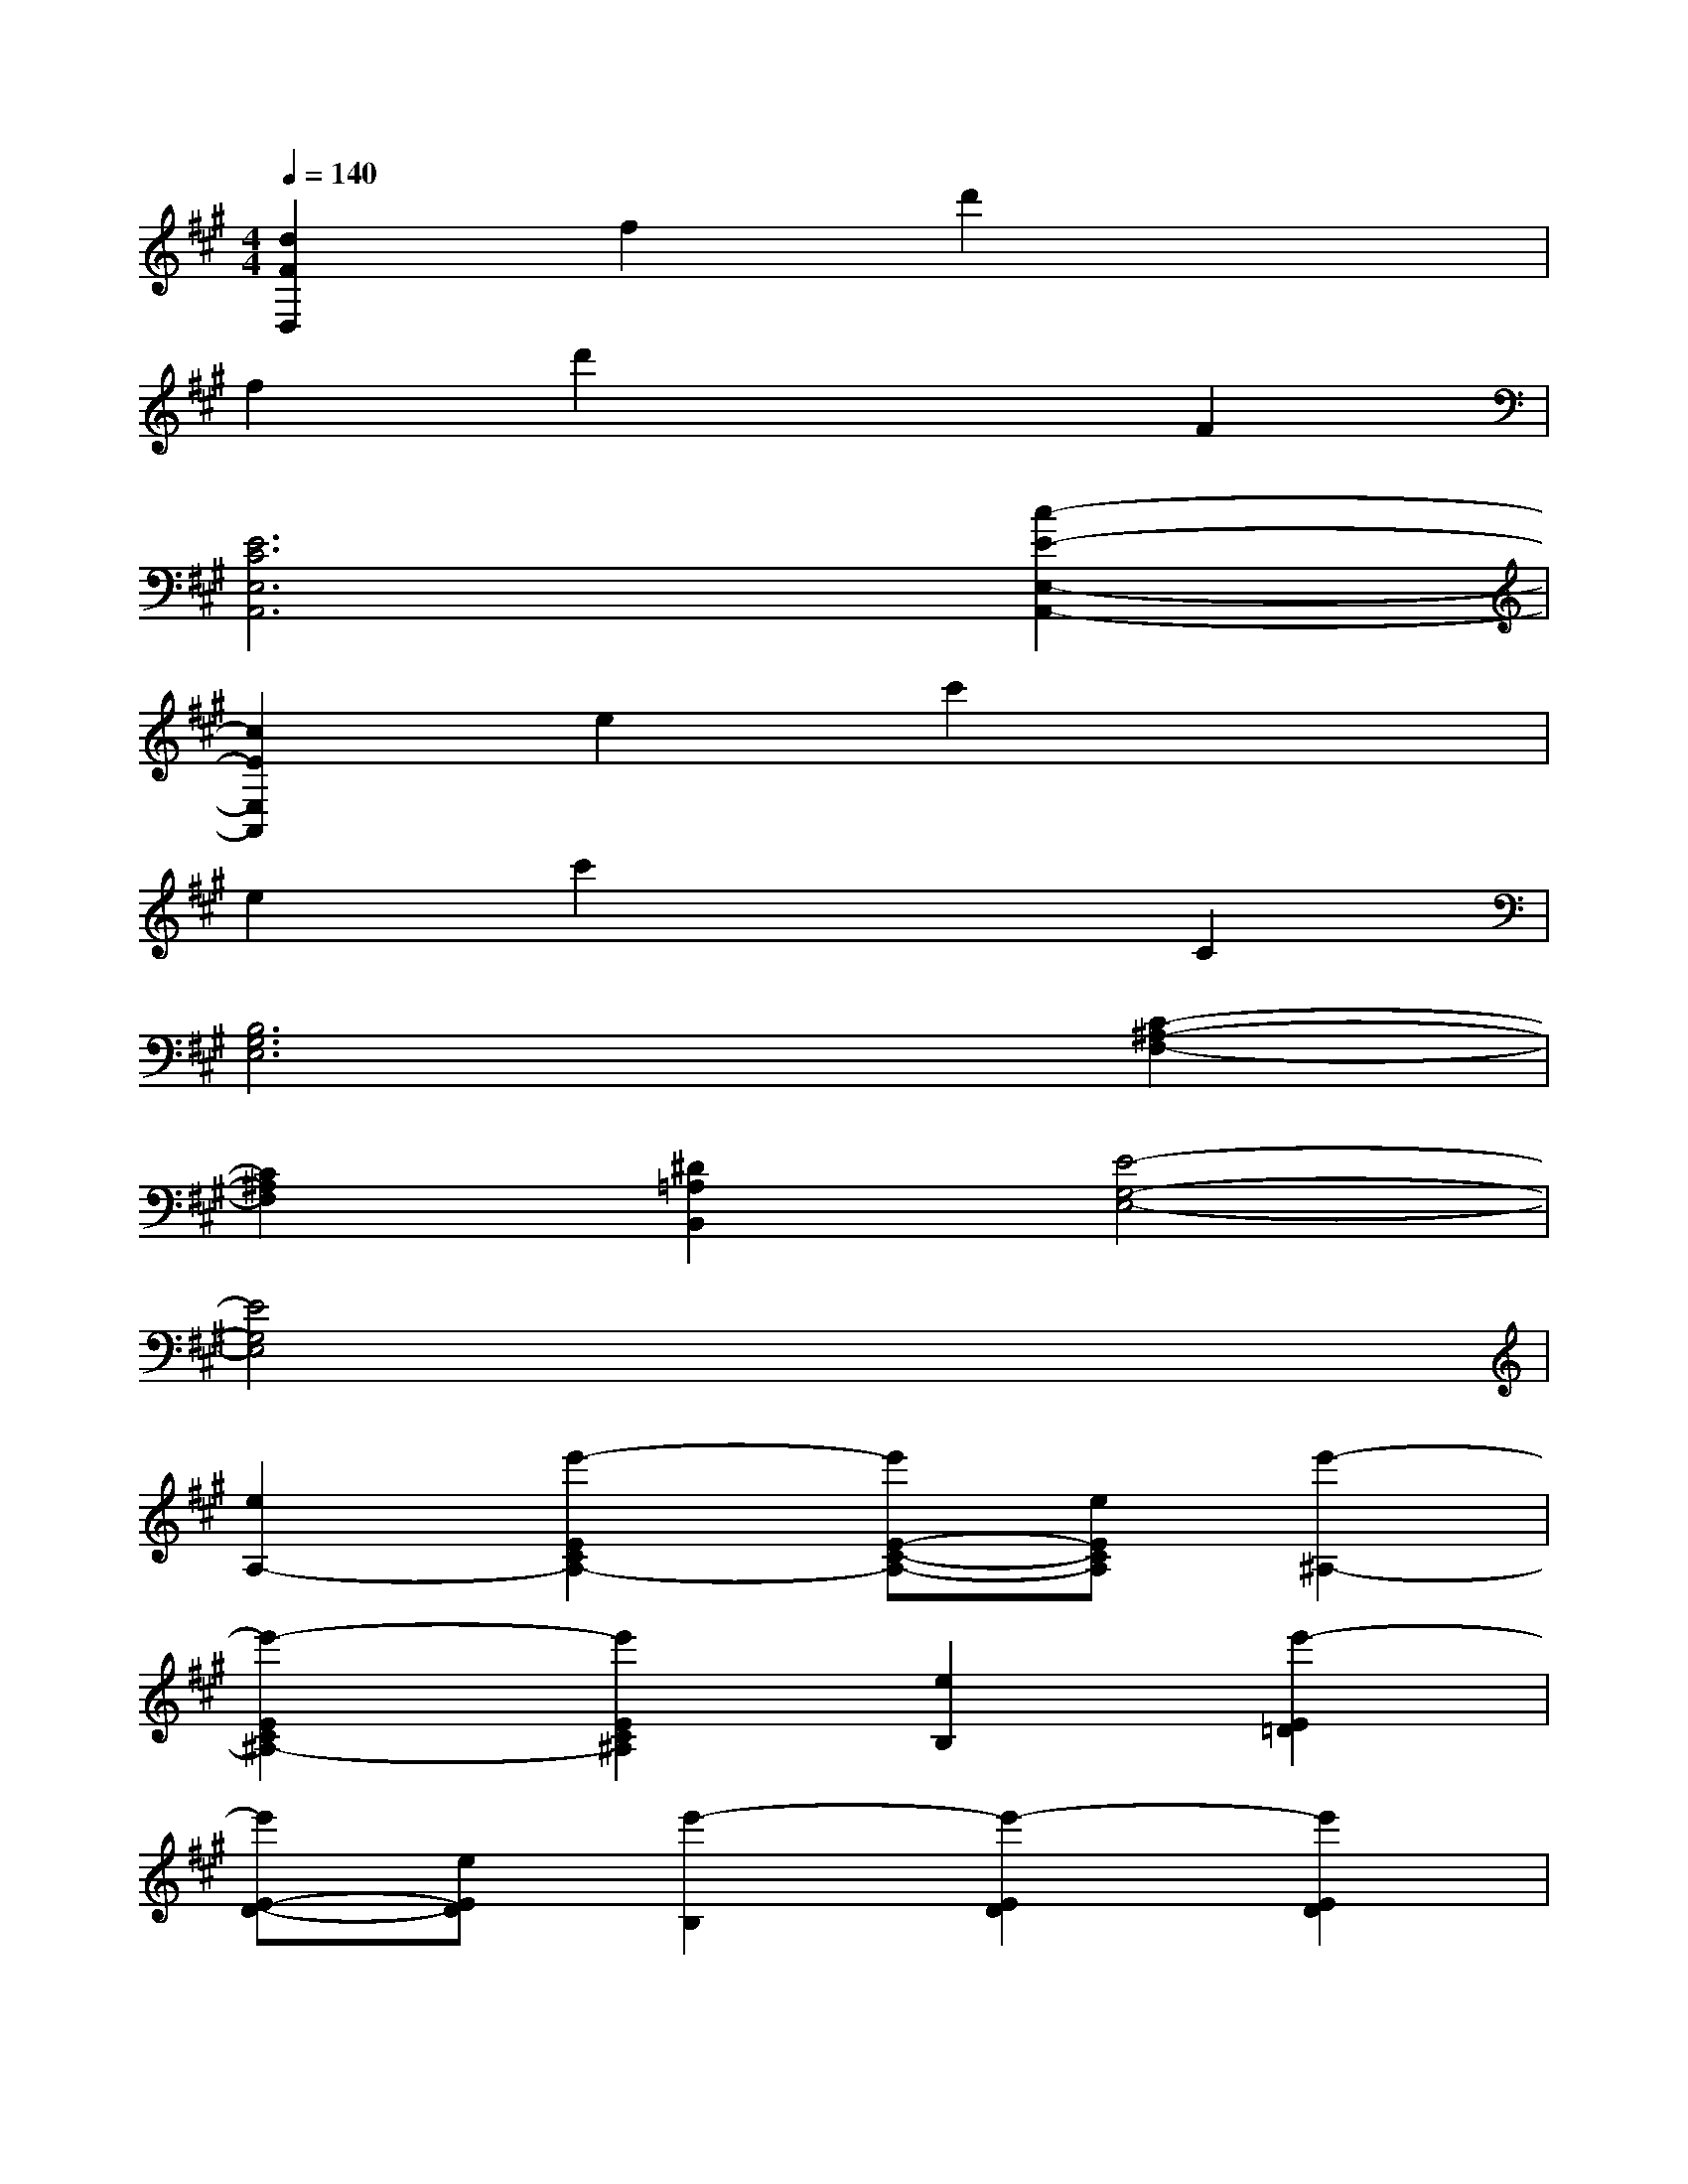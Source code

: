 X:1
T:
M:4/4
L:1/8
Q:1/4=140
K:A%3sharps
V:1
[d2F2D,2]f2d'2x2|
f2d'2x2F2|
[E6C6E,6A,,6][c2-E2-E,2-A,,2-]|
[c2E2E,2A,,2]e2c'2x2|
e2c'2x2C2|
[B,6G,6E,6][C2-^A,2-F,2-]|
[C2^A,2F,2][^D2=A,2B,,2][E4-G,4-E,4-]|
[E4G,4E,4]x4|
[e2A,2-][e'2-E2C2A,2-][e'E-C-A,-][eECA,][e'2-^A,2-]|
[e'2-E2C2^A,2-][e'2E2C2^A,2][e2B,2][e'2-E2=D2]|
[e'E-D-][eED][e'2-B,2][e'2-E2D2][e'2E2D2]|
[f2-G,2][f2D2B,2][e2D2B,2][B2E,2]|
[^A2D2G,2][B2D2G,2][=A,2A,,2][A2E2C2]|
[A2E2C2]E,2[A2E2C2][A2E2C2]|
[E,2-E,,2-][E2C2A,2E,2E,,2][E2C2A,2]E,2|
[E2C2^A,2][E2C2^A,2][E,2-B,,2-][E2D2G,2E,2-B,,2-]